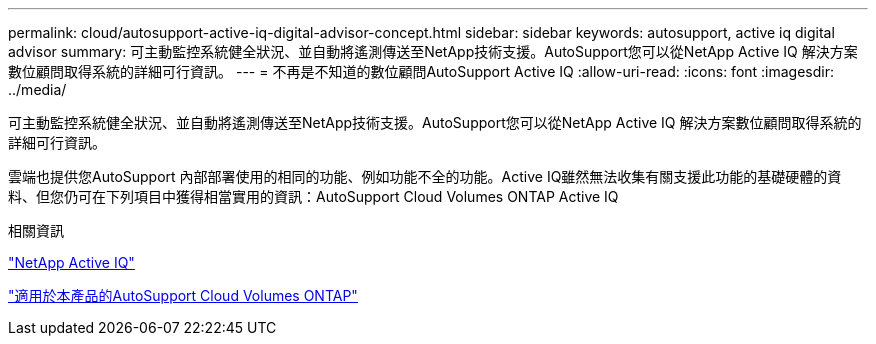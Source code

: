 ---
permalink: cloud/autosupport-active-iq-digital-advisor-concept.html 
sidebar: sidebar 
keywords: autosupport, active iq digital advisor 
summary: 可主動監控系統健全狀況、並自動將遙測傳送至NetApp技術支援。AutoSupport您可以從NetApp Active IQ 解決方案數位顧問取得系統的詳細可行資訊。 
---
= 不再是不知道的數位顧問AutoSupport Active IQ
:allow-uri-read: 
:icons: font
:imagesdir: ../media/


[role="lead"]
可主動監控系統健全狀況、並自動將遙測傳送至NetApp技術支援。AutoSupport您可以從NetApp Active IQ 解決方案數位顧問取得系統的詳細可行資訊。

雲端也提供您AutoSupport 內部部署使用的相同的功能、例如功能不全的功能。Active IQ雖然無法收集有關支援此功能的基礎硬體的資料、但您仍可在下列項目中獲得相當實用的資訊：AutoSupport Cloud Volumes ONTAP Active IQ

.相關資訊
https://www.netapp.com/us/products/data-infrastructure-management/active-iq.aspx["NetApp Active IQ"]

https://docs.netapp.com/us-en/occm/task_setting_up_ontap_cloud.html["適用於本產品的AutoSupport Cloud Volumes ONTAP"]
